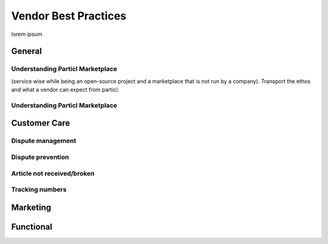 Vendor Best Practices
=====================

lorem ipsum

General
-------

Understanding Particl Marketplace 
~~~~~~~~~~~~~~~~~~~~~~~~~~~~~~~~~~

(service wise while being an open-source project and a marketplace that is not run by a company). Transport the ethos and what a vendor can expect from particl.

Understanding Particl Marketplace 
~~~~~~~~~~~~~~~~~~~~~~~~~~~~~~~~~~

Customer Care
-------------

Dispute management
~~~~~~~~~~~~~~~~~~

Dispute prevention
~~~~~~~~~~~~~~~~~~

Article not received/broken 
~~~~~~~~~~~~~~~~~~~~~~~~~~~

Tracking numbers
~~~~~~~~~~~~~~~~

Marketing
---------

Functional
----------
